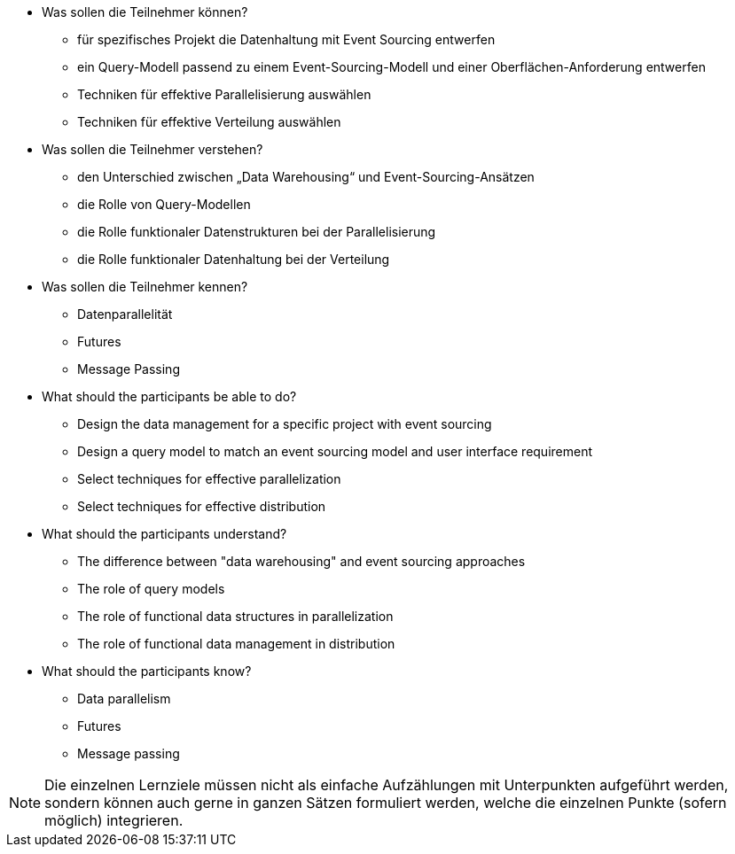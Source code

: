 // tag::DE[]
[[LZ-4-1]]

- Was sollen die Teilnehmer können?
   * für spezifisches Projekt die Datenhaltung mit Event Sourcing entwerfen
   * ein Query-Modell passend zu einem Event-Sourcing-Modell und einer
   Oberflächen-Anforderung entwerfen
   * Techniken für effektive Parallelisierung auswählen
   * Techniken für effektive Verteilung auswählen

- Was sollen die Teilnehmer verstehen?
   * den Unterschied zwischen „Data Warehousing“ und
   Event-Sourcing-Ansätzen
   * die Rolle von Query-Modellen
   * die Rolle funktionaler Datenstrukturen bei der Parallelisierung
   * die Rolle funktionaler Datenhaltung bei der Verteilung

- Was sollen die Teilnehmer kennen?
   * Datenparallelität
   * Futures
   * Message Passing

// end::DE[]

// tag::EN[]
[[LG-4-1]]
- What should the participants be able to do?
   * Design the data management for a specific project with event sourcing
   * Design a query model to match an event sourcing model and user
   interface requirement
   * Select techniques for effective parallelization
   * Select techniques for effective distribution

- What should the participants understand?
   * The difference between "data warehousing" and event sourcing
   approaches
   * The role of query models
   * The role of functional data structures in parallelization
   * The role of functional data management in distribution

- What should the participants know?
   * Data parallelism
   * Futures
   * Message passing
// end::EN[]

// tag::REMARK[]
[NOTE]
====
Die einzelnen Lernziele müssen nicht als einfache Aufzählungen mit Unterpunkten aufgeführt werden, sondern können auch gerne in ganzen Sätzen formuliert werden, welche die einzelnen Punkte (sofern möglich) integrieren.
====
// end::REMARK[]
